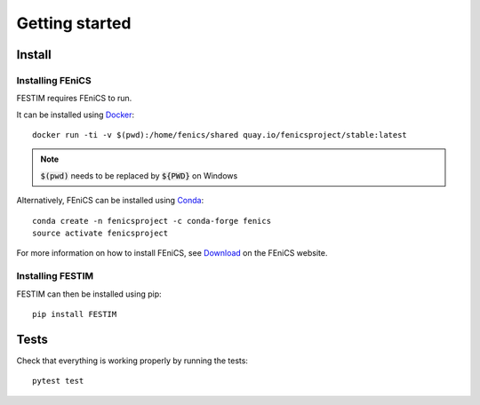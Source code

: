 ===============
Getting started
===============

Install
*******

Installing FEniCS
-----------------

FESTIM requires FEniCS to run.

It can be installed using `Docker <https://www.docker.com/>`_::

    docker run -ti -v $(pwd):/home/fenics/shared quay.io/fenicsproject/stable:latest

.. note::
    :code:`$(pwd)` needs to be replaced by :code:`${PWD}` on Windows


Alternatively, FEniCS can be installed using `Conda <https://docs.continuum.io/anaconda/install/>`_::

    conda create -n fenicsproject -c conda-forge fenics
    source activate fenicsproject

For more information on how to install FEniCS, see `Download <https://fenicsproject.org/download/archive/>`_ on the FEniCS website.


Installing FESTIM
-----------------

FESTIM can then be installed using pip::

    pip install FESTIM


Tests
*****

Check that everything is working properly by running the tests::

    pytest test
